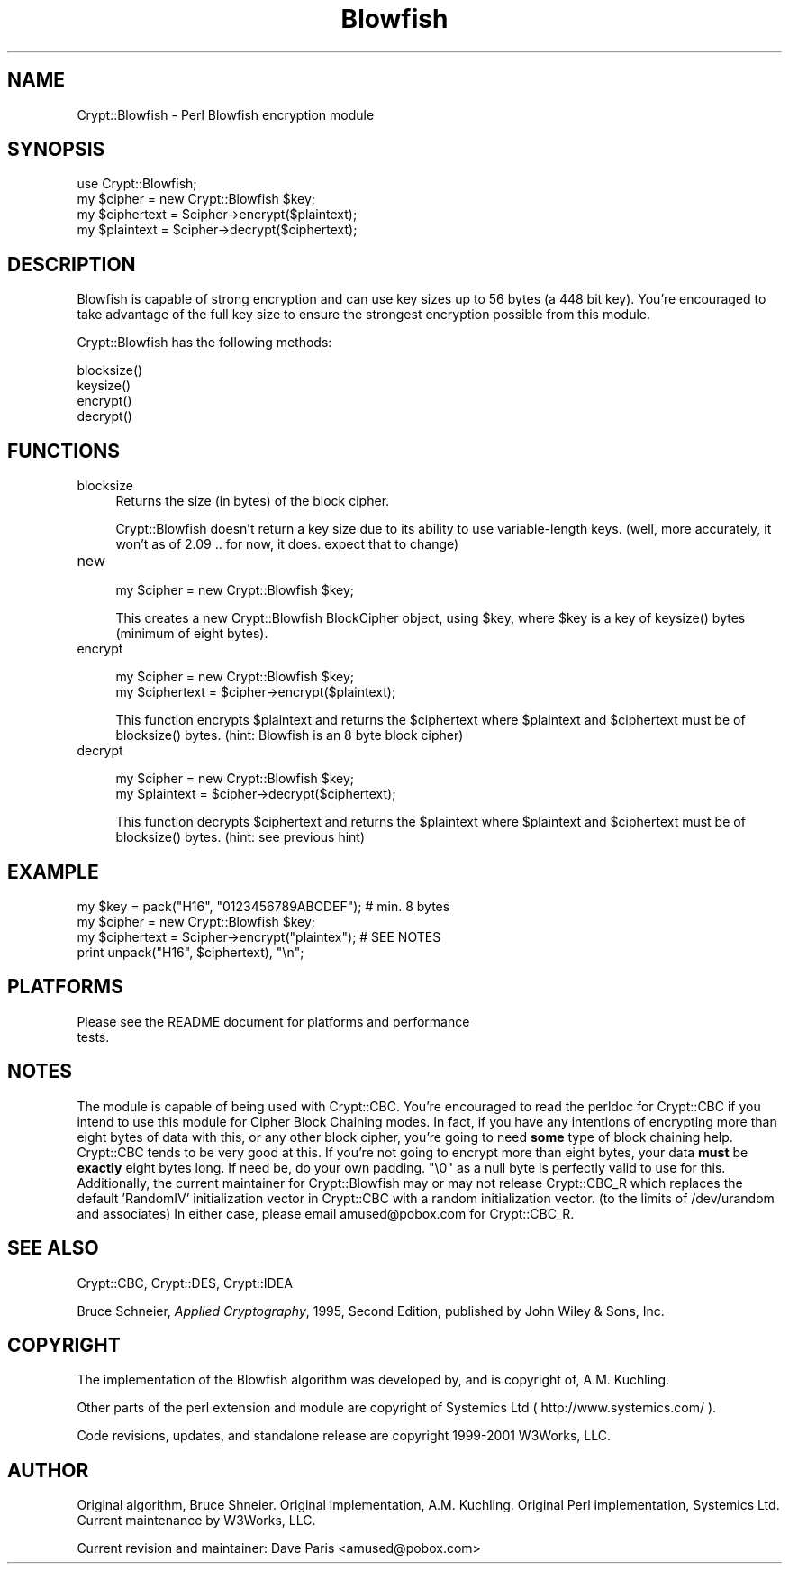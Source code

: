 .rn '' }`
''' $RCSfile: Crypt::Blowfish.3,v $$Revision: 1.1.1.1 $$Date: 2002-03-08 21:12:33 $
'''
''' $Log: not supported by cvs2svn $
'''
.de Sh
.br
.if t .Sp
.ne 5
.PP
\fB\\$1\fR
.PP
..
.de Sp
.if t .sp .5v
.if n .sp
..
.de Ip
.br
.ie \\n(.$>=3 .ne \\$3
.el .ne 3
.IP "\\$1" \\$2
..
.de Vb
.ft CW
.nf
.ne \\$1
..
.de Ve
.ft R

.fi
..
'''
'''
'''     Set up \*(-- to give an unbreakable dash;
'''     string Tr holds user defined translation string.
'''     Bell System Logo is used as a dummy character.
'''
.tr \(*W-|\(bv\*(Tr
.ie n \{\
.ds -- \(*W-
.ds PI pi
.if (\n(.H=4u)&(1m=24u) .ds -- \(*W\h'-12u'\(*W\h'-12u'-\" diablo 10 pitch
.if (\n(.H=4u)&(1m=20u) .ds -- \(*W\h'-12u'\(*W\h'-8u'-\" diablo 12 pitch
.ds L" ""
.ds R" ""
'''   \*(M", \*(S", \*(N" and \*(T" are the equivalent of
'''   \*(L" and \*(R", except that they are used on ".xx" lines,
'''   such as .IP and .SH, which do another additional levels of
'''   double-quote interpretation
.ds M" """
.ds S" """
.ds N" """""
.ds T" """""
.ds L' '
.ds R' '
.ds M' '
.ds S' '
.ds N' '
.ds T' '
'br\}
.el\{\
.ds -- \(em\|
.tr \*(Tr
.ds L" ``
.ds R" ''
.ds M" ``
.ds S" ''
.ds N" ``
.ds T" ''
.ds L' `
.ds R' '
.ds M' `
.ds S' '
.ds N' `
.ds T' '
.ds PI \(*p
'br\}
.\"	If the F register is turned on, we'll generate
.\"	index entries out stderr for the following things:
.\"		TH	Title 
.\"		SH	Header
.\"		Sh	Subsection 
.\"		Ip	Item
.\"		X<>	Xref  (embedded
.\"	Of course, you have to process the output yourself
.\"	in some meaninful fashion.
.if \nF \{
.de IX
.tm Index:\\$1\t\\n%\t"\\$2"
..
.nr % 0
.rr F
.\}
.TH Blowfish 3 "perl 5.005, patch 03" "12/Nov/2001" "User Contributed Perl Documentation"
.UC
.if n .hy 0
.if n .na
.ds C+ C\v'-.1v'\h'-1p'\s-2+\h'-1p'+\s0\v'.1v'\h'-1p'
.de CQ          \" put $1 in typewriter font
.ft CW
'if n "\c
'if t \\&\\$1\c
'if n \\&\\$1\c
'if n \&"
\\&\\$2 \\$3 \\$4 \\$5 \\$6 \\$7
'.ft R
..
.\" @(#)ms.acc 1.5 88/02/08 SMI; from UCB 4.2
.	\" AM - accent mark definitions
.bd B 3
.	\" fudge factors for nroff and troff
.if n \{\
.	ds #H 0
.	ds #V .8m
.	ds #F .3m
.	ds #[ \f1
.	ds #] \fP
.\}
.if t \{\
.	ds #H ((1u-(\\\\n(.fu%2u))*.13m)
.	ds #V .6m
.	ds #F 0
.	ds #[ \&
.	ds #] \&
.\}
.	\" simple accents for nroff and troff
.if n \{\
.	ds ' \&
.	ds ` \&
.	ds ^ \&
.	ds , \&
.	ds ~ ~
.	ds ? ?
.	ds ! !
.	ds /
.	ds q
.\}
.if t \{\
.	ds ' \\k:\h'-(\\n(.wu*8/10-\*(#H)'\'\h"|\\n:u"
.	ds ` \\k:\h'-(\\n(.wu*8/10-\*(#H)'\`\h'|\\n:u'
.	ds ^ \\k:\h'-(\\n(.wu*10/11-\*(#H)'^\h'|\\n:u'
.	ds , \\k:\h'-(\\n(.wu*8/10)',\h'|\\n:u'
.	ds ~ \\k:\h'-(\\n(.wu-\*(#H-.1m)'~\h'|\\n:u'
.	ds ? \s-2c\h'-\w'c'u*7/10'\u\h'\*(#H'\zi\d\s+2\h'\w'c'u*8/10'
.	ds ! \s-2\(or\s+2\h'-\w'\(or'u'\v'-.8m'.\v'.8m'
.	ds / \\k:\h'-(\\n(.wu*8/10-\*(#H)'\z\(sl\h'|\\n:u'
.	ds q o\h'-\w'o'u*8/10'\s-4\v'.4m'\z\(*i\v'-.4m'\s+4\h'\w'o'u*8/10'
.\}
.	\" troff and (daisy-wheel) nroff accents
.ds : \\k:\h'-(\\n(.wu*8/10-\*(#H+.1m+\*(#F)'\v'-\*(#V'\z.\h'.2m+\*(#F'.\h'|\\n:u'\v'\*(#V'
.ds 8 \h'\*(#H'\(*b\h'-\*(#H'
.ds v \\k:\h'-(\\n(.wu*9/10-\*(#H)'\v'-\*(#V'\*(#[\s-4v\s0\v'\*(#V'\h'|\\n:u'\*(#]
.ds _ \\k:\h'-(\\n(.wu*9/10-\*(#H+(\*(#F*2/3))'\v'-.4m'\z\(hy\v'.4m'\h'|\\n:u'
.ds . \\k:\h'-(\\n(.wu*8/10)'\v'\*(#V*4/10'\z.\v'-\*(#V*4/10'\h'|\\n:u'
.ds 3 \*(#[\v'.2m'\s-2\&3\s0\v'-.2m'\*(#]
.ds o \\k:\h'-(\\n(.wu+\w'\(de'u-\*(#H)/2u'\v'-.3n'\*(#[\z\(de\v'.3n'\h'|\\n:u'\*(#]
.ds d- \h'\*(#H'\(pd\h'-\w'~'u'\v'-.25m'\f2\(hy\fP\v'.25m'\h'-\*(#H'
.ds D- D\\k:\h'-\w'D'u'\v'-.11m'\z\(hy\v'.11m'\h'|\\n:u'
.ds th \*(#[\v'.3m'\s+1I\s-1\v'-.3m'\h'-(\w'I'u*2/3)'\s-1o\s+1\*(#]
.ds Th \*(#[\s+2I\s-2\h'-\w'I'u*3/5'\v'-.3m'o\v'.3m'\*(#]
.ds ae a\h'-(\w'a'u*4/10)'e
.ds Ae A\h'-(\w'A'u*4/10)'E
.ds oe o\h'-(\w'o'u*4/10)'e
.ds Oe O\h'-(\w'O'u*4/10)'E
.	\" corrections for vroff
.if v .ds ~ \\k:\h'-(\\n(.wu*9/10-\*(#H)'\s-2\u~\d\s+2\h'|\\n:u'
.if v .ds ^ \\k:\h'-(\\n(.wu*10/11-\*(#H)'\v'-.4m'^\v'.4m'\h'|\\n:u'
.	\" for low resolution devices (crt and lpr)
.if \n(.H>23 .if \n(.V>19 \
\{\
.	ds : e
.	ds 8 ss
.	ds v \h'-1'\o'\(aa\(ga'
.	ds _ \h'-1'^
.	ds . \h'-1'.
.	ds 3 3
.	ds o a
.	ds d- d\h'-1'\(ga
.	ds D- D\h'-1'\(hy
.	ds th \o'bp'
.	ds Th \o'LP'
.	ds ae ae
.	ds Ae AE
.	ds oe oe
.	ds Oe OE
.\}
.rm #[ #] #H #V #F C
.SH "NAME"
Crypt::Blowfish \- Perl Blowfish encryption module
.SH "SYNOPSIS"
.PP
.Vb 4
\&  use Crypt::Blowfish;
\&  my $cipher = new Crypt::Blowfish $key; 
\&  my $ciphertext = $cipher->encrypt($plaintext);
\&  my $plaintext  = $cipher->decrypt($ciphertext);
.Ve
.SH "DESCRIPTION"
Blowfish is capable of strong encryption and can use key sizes up
to 56 bytes (a 448 bit key).  You're encouraged to take advantage
of the full key size to ensure the strongest encryption possible
from this module.
.PP
Crypt::Blowfish has the following methods:
.Sp
.Vb 4
\& blocksize()
\& keysize()
\& encrypt()
\& decrypt()
.Ve
.SH "FUNCTIONS"
.Ip "blocksize" 4
Returns the size (in bytes) of the block cipher.
.Sp
Crypt::Blowfish doesn't return a key size due to its ability
to use variable-length keys. (well, more accurately, it won't
as of 2.09 .. for now, it does.  expect that to change)
.Ip "new" 4
.Sp
.Vb 1
\&        my $cipher = new Crypt::Blowfish $key;
.Ve
This creates a new Crypt::Blowfish BlockCipher object, using \f(CW$key\fR,
where \f(CW$key\fR is a key of \f(CWkeysize()\fR bytes (minimum of eight bytes).
.Ip "encrypt" 4
.Sp
.Vb 2
\&        my $cipher = new Crypt::Blowfish $key;
\&        my $ciphertext = $cipher->encrypt($plaintext);
.Ve
This function encrypts \f(CW$plaintext\fR and returns the \f(CW$ciphertext\fR
where \f(CW$plaintext\fR and \f(CW$ciphertext\fR must be of \f(CWblocksize()\fR bytes.
(hint:  Blowfish is an 8 byte block cipher)
.Ip "decrypt" 4
.Sp
.Vb 2
\&        my $cipher = new Crypt::Blowfish $key;
\&        my $plaintext = $cipher->decrypt($ciphertext);
.Ve
This function decrypts \f(CW$ciphertext\fR and returns the \f(CW$plaintext\fR
where \f(CW$plaintext\fR and \f(CW$ciphertext\fR must be of \f(CWblocksize()\fR bytes.
(hint:  see previous hint)
.SH "EXAMPLE"
.PP
.Vb 4
\&        my $key = pack("H16", "0123456789ABCDEF");  # min. 8 bytes
\&        my $cipher = new Crypt::Blowfish $key;
\&        my $ciphertext = $cipher->encrypt("plaintex");  # SEE NOTES 
\&        print unpack("H16", $ciphertext), "\en";
.Ve
.SH "PLATFORMS"
.PP
.Vb 2
\&        Please see the README document for platforms and performance
\&        tests.
.Ve
.SH "NOTES"
The module is capable of being used with Crypt::CBC.  You're
encouraged to read the perldoc for Crypt::CBC if you intend to
use this module for Cipher Block Chaining modes.  In fact, if
you have any intentions of encrypting more than eight bytes of
data with this, or any other block cipher, you're going to need
\fBsome\fR type of block chaining help.  Crypt::CBC tends to be
very good at this.  If you're not going to encrypt more than 
eight bytes, your data \fBmust\fR be \fBexactly\fR eight bytes long.
If need be, do your own padding. \*(L"\e0\*(R" as a null byte is perfectly
valid to use for this.  Additionally, the current maintainer for 
Crypt::Blowfish may or may not release Crypt::CBC_R which 
replaces the default \*(L'RandomIV\*(R' initialization vector in 
Crypt::CBC with a random initialization vector.  (to the limits 
of /dev/urandom and associates)  In either case, please email
amused@pobox.com for Crypt::CBC_R.
.SH "SEE ALSO"
Crypt::CBC,
Crypt::DES,
Crypt::IDEA
.PP
Bruce Schneier, \fIApplied Cryptography\fR, 1995, Second Edition,
published by John Wiley & Sons, Inc.
.SH "COPYRIGHT"
The implementation of the Blowfish algorithm was developed by,
and is copyright of, A.M. Kuchling.
.PP
Other parts of the perl extension and module are
copyright of Systemics Ltd ( http://www.systemics.com/ ). 
.PP
Code revisions, updates, and standalone release are copyright
1999-2001 W3Works, LLC.
.SH "AUTHOR"
Original algorithm, Bruce Shneier.  Original implementation, A.M.
Kuchling.  Original Perl implementation, Systemics Ltd.  Current
maintenance by W3Works, LLC.
.PP
Current revision and maintainer:  Dave Paris <amused@pobox.com>

.rn }` ''
.IX Title "Blowfish 3"
.IX Name "Crypt::Blowfish - Perl Blowfish encryption module"

.IX Header "NAME"

.IX Header "SYNOPSIS"

.IX Header "DESCRIPTION"

.IX Header "FUNCTIONS"

.IX Item "blocksize"

.IX Item "new"

.IX Item "encrypt"

.IX Item "decrypt"

.IX Header "EXAMPLE"

.IX Header "PLATFORMS"

.IX Header "NOTES"

.IX Header "SEE ALSO"

.IX Header "COPYRIGHT"

.IX Header "AUTHOR"

